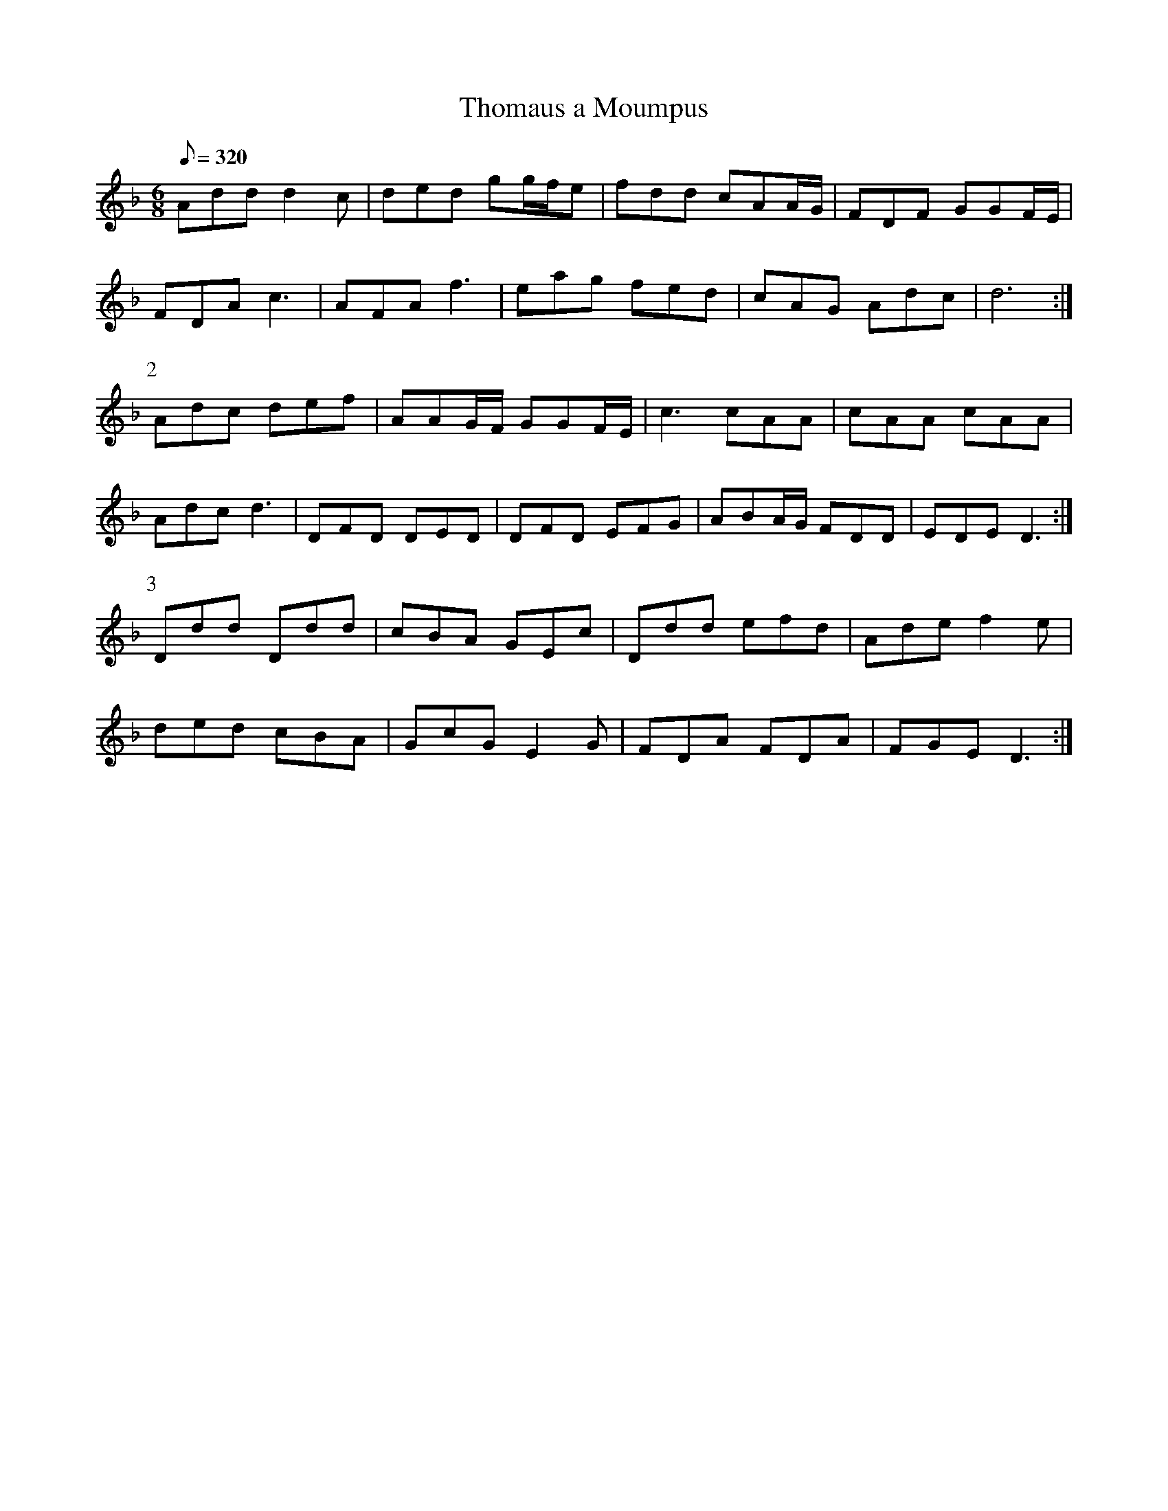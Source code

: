 X:379
T: Thomaus a Moumpus
N: O'Farrell's Pocket Companion v.4 (Sky ed. p.163)
N: "Irish"
% Another 'nonsense' title discussed in "Irish Folk Music" (p.203).
% Parts 1 and 2 both "crooked" - 9 measures each.
M: 6/8
L: 1/8
Q: 320
R: jig
K: Dm
Add d2c| ded gg/f/e| fdd cAA/G/| FDF GGF/E/|
FDA c3| AFA f3| eag fed| cAG Adc | d6 :|
P:2
Adc def| AAG/F/ GGF/E/| c3 cAA| cAA cAA|
Adc d3| DFD DED| DFD EFG| ABA/G/ FDD| EDE D3 :|
P:3
Ddd Ddd| cBA GEc| Ddd efd| Ade f2e|
ded cBA| GcG E2G| FDA FDA| FGE D3 :|
